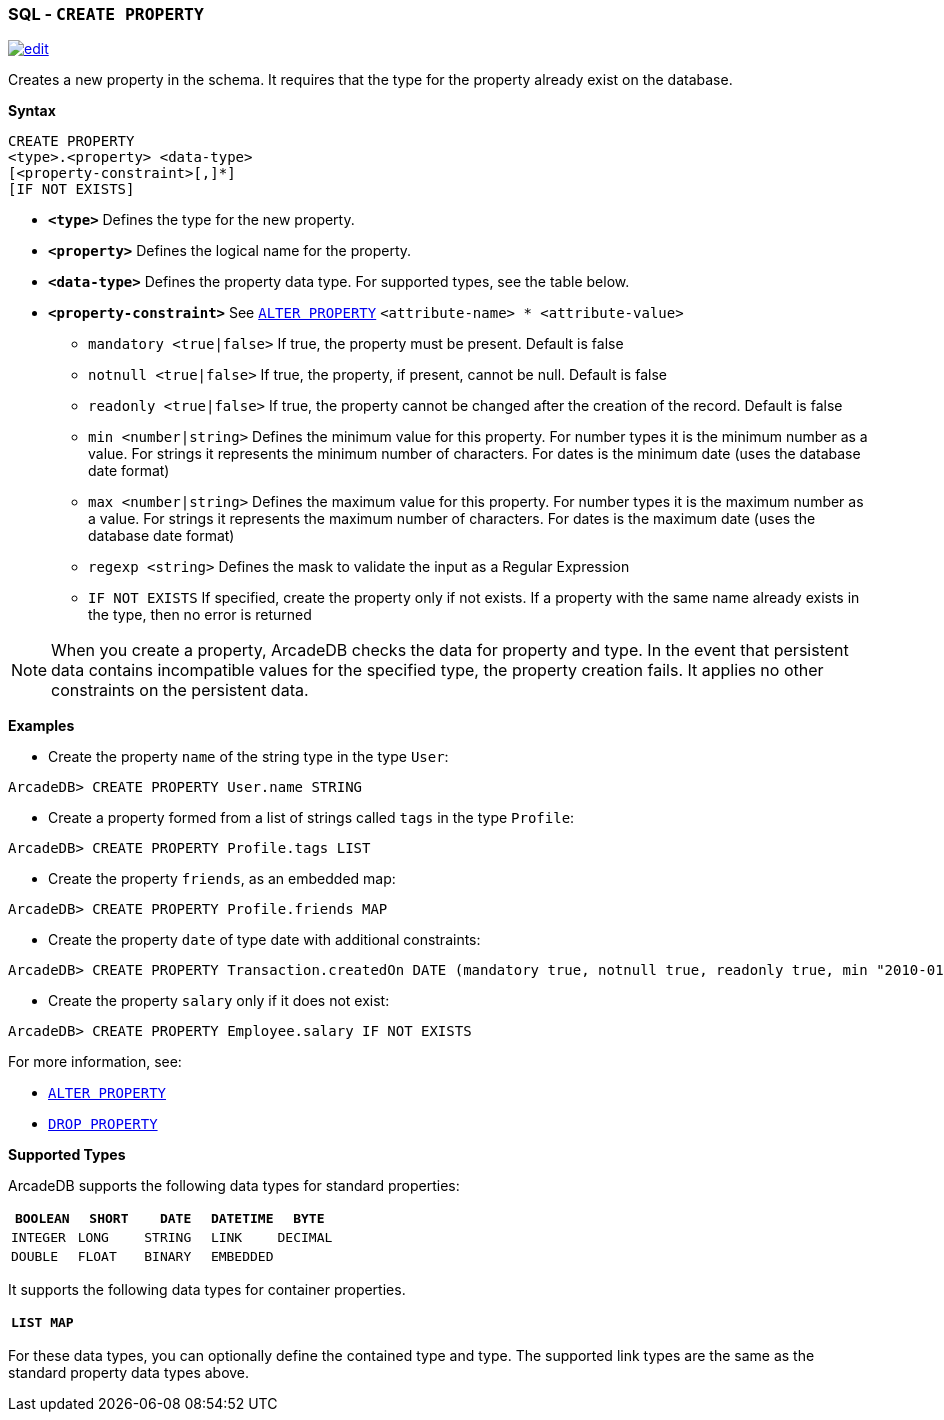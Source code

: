 [[SQL-Create-Property]]
[discrete]

=== SQL - `CREATE PROPERTY`

image:../images/edit.png[link="https://github.com/ArcadeData/arcadedb-docs/blob/main/src/main/asciidoc/sql/SQL-Create-Property.adoc" float=right]

Creates a new property in the schema. It requires that the type for the property already exist on the database.

*Syntax*

----
CREATE PROPERTY 
<type>.<property> <data-type> 
[<property-constraint>[,]*]
[IF NOT EXISTS]
----

* *`&lt;type&gt;`* Defines the type for the new property.
* *`&lt;property&gt;`* Defines the logical name for the property.
* *`&lt;data-type&gt;`* Defines the property data type. For supported types, see the table below.
* *`&lt;property-constraint&gt;`* See <<SQL-Alter-Property,`ALTER PROPERTY`>> `&lt;attribute-name&gt; * &lt;attribute-value&gt;`
** `mandatory &lt;true|false&gt;` If true, the property must be present. Default is false
** `notnull &lt;true|false&gt;` If true, the property, if present, cannot be null. Default is false
** `readonly &lt;true|false&gt;` If true, the property cannot be changed after the creation of the record. Default is false
** `min &lt;number|string&gt;` Defines the minimum value for this property. For number types it is the minimum number as a value. For strings it represents the minimum number of characters. For dates is the minimum date (uses the database date format)
** `max &lt;number|string&gt;` Defines the maximum value for this property. For number types it is the maximum number as a value. For strings it represents the maximum number of characters. For dates is the maximum date (uses the database date format)
** `regexp &lt;string&gt;` Defines the mask to validate the input as a Regular Expression
** `IF NOT EXISTS` If specified, create the property only if not exists. If a property with the same name already exists in the type, then no error is returned

NOTE: When you create a property, ArcadeDB checks the data for property and type. In the event that persistent data contains incompatible values for the specified type, the property creation fails. It applies no other constraints on the persistent data.

*Examples*

* Create the property `name` of the string type in the type `User`:

----
ArcadeDB> CREATE PROPERTY User.name STRING
----

* Create a property formed from a list of strings called `tags` in the type `Profile`:

----
ArcadeDB> CREATE PROPERTY Profile.tags LIST
----

* Create the property `friends`, as an embedded map:

----
ArcadeDB> CREATE PROPERTY Profile.friends MAP
----

* Create the property `date` of type date with additional constraints:

----
ArcadeDB> CREATE PROPERTY Transaction.createdOn DATE (mandatory true, notnull true, readonly true, min "2010-01-01")
----

* Create the property `salary` only if it does not exist:

----
ArcadeDB> CREATE PROPERTY Employee.salary IF NOT EXISTS
----

For more information, see:

* <<SQL-Alter-Property,`ALTER PROPERTY`>>
* <<SQL-Drop-Property,`DROP PROPERTY`>>

[[Supported-Types]]
*Supported Types*

ArcadeDB supports the following data types for standard properties:

[%header,cols=5]
|===
| `BOOLEAN` | `SHORT` | `DATE` | `DATETIME` | `BYTE`
| `INTEGER` | `LONG` | `STRING` | `LINK` | `DECIMAL`
| `DOUBLE` | `FLOAT` | `BINARY` | `EMBEDDED` |
|===

It supports the following data types for container properties. 

[%header,cols=2]
|===
| `LIST` | `MAP`
|===

For these data types, you can optionally define the contained type and type. The supported link types are the same as the standard property data types above.
